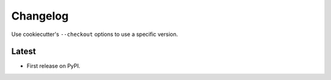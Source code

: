 Changelog
=========

Use cookiecutter's ``--checkout`` options to use a specific version.

Latest
------

* First release on PyPI.
